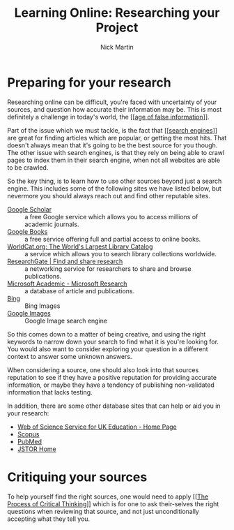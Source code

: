 #+title: Learning Online: Researching your Project
#+author: Nick Martin
#+email: nmartin84@gmail.com
#+created: [2021-01-17 12:22]
#+source: https://www.futurelearn.com/courses/searching-and-researching/48/steps/916939

* Preparing for your research

Researching online can be difficult, you're faced with uncertainty of your
sources, and question how accurate their information may be. This is most
definitely a challenge in today's world, the [[[[file:../fleeting/202101171225-age_of_false_information.org][age of false information]]]].

Part of the issue which we must tackle, is the fact that [[[[file:../202101171230-search_engines.org][search engines]]]] are
great for finding articles which are popular, or getting the most hits. That
doesn't always mean that it's going to be the best source for you though. The
other issue with search engines, is that they rely on being able to crawl pages
to index them in their search engine, when not all websites are able to be
crawled.

So the key thing, is to learn how to use other sources beyond just a search
engine. This includes some of the following sites we have listed below, but
nevermore you should always reach out and find other reputable sites.
- [[https://scholar.google.com/][Google Scholar]] :: a free Google service which allows you to access millions of
  academic journals.
- [[https://books.google.co.uk/][Google Books]] :: a free service offering full and partial access to online
  books.
- [[https://www.worldcat.org/][WorldCat.org: The World's Largest Library Catalog]] :: a service which allows
  you to search library collections worldwide.
- [[https://www.researchgate.net/][ResearchGate | Find and share research]] :: a networking service for researchers
  to share and browse publications.
- [[https://www.microsoft.com/en-us/research/project/academic/][Microsoft Academic - Microsoft Research]] :: a database of article and publications.
- [[https://www.bing.com/images/trending?FORM=ILPTRD][Bing]] :: Bing Images
- [[https://www.google.com/imghp?hl=en][Google Images]] :: Google Image search engine

So this comes down to a matter of being creative, and using the right keywords
to narrow down your search to find what it is you're looking for. You would also
want to consider exploring your question in a different context to answer some
unknown answers.

When considering a source, one should also look into that sources reputation to
see if they have a positive reputation for providing accurate information, or
maybe they have a tendency of publishing non-validated information that lacks
testing.

In addition, there are some other database sites that can help or aid you in
your research:
- [[https://wok.mimas.ac.uk/][Web of Science Service for UK Education - Home Page]]
- [[https://www.scopus.com/search/form.uri?display=basic][Scopus]]
- [[https://www.ncbi.nlm.nih.gov/pubmed/][PubMed]]
- [[https://www.jstor.org/][JSTOR Home]]

* Critiquing your sources

To help yourself find the right sources, one would need to apply [[[[file:critical-thinking.org][The Process
of Critical Thinking]]]] which is for one to ask their-selves the right questions
when reviewing that source, and not just unconditionally accepting what they
tell you.
